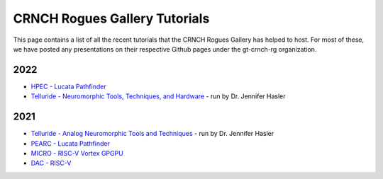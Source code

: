 =====================
CRNCH Rogues Gallery Tutorials
=====================

This page contains a list of all the recent tutorials that the CRNCH Rogues Gallery has helped to host. For most of these, we have posted any presentations on their respective Github pages under the gt-crnch-rg organization. 

2022
----

- `HPEC - Lucata Pathfinder <https://github.com/gt-crnch-rg/lucata-pathfinder-tutorial>`__
- `Telluride - Neuromorphic Tools, Techniques, and Hardware <https://sites.google.com/view/telluride-2022/topic-areas/ntth22-neuromorphic-tools-techniques-and-hardware>`__ - run by Dr. Jennifer Hasler

2021
----

- `Telluride - Analog Neuromorphic Tools and Techniques <https://sites.google.com/view/tellurideneuromorphic2021/topic-areas/ant21-analog-neuromorphics>`__ - run by Dr. Jennifer Hasler
- `PEARC - Lucata Pathfinder <https://github.com/gt-crnch-rg/pearc-tutorial-2021>`__
- `MICRO - RISC-V Vortex GPGPU <https://github.com/gt-crnch-rg/vortex_tutorials>`__
- `DAC - RISC-V <https://github.com/gt-crnch-rg/riscv-tutorial-dac-21>`__
